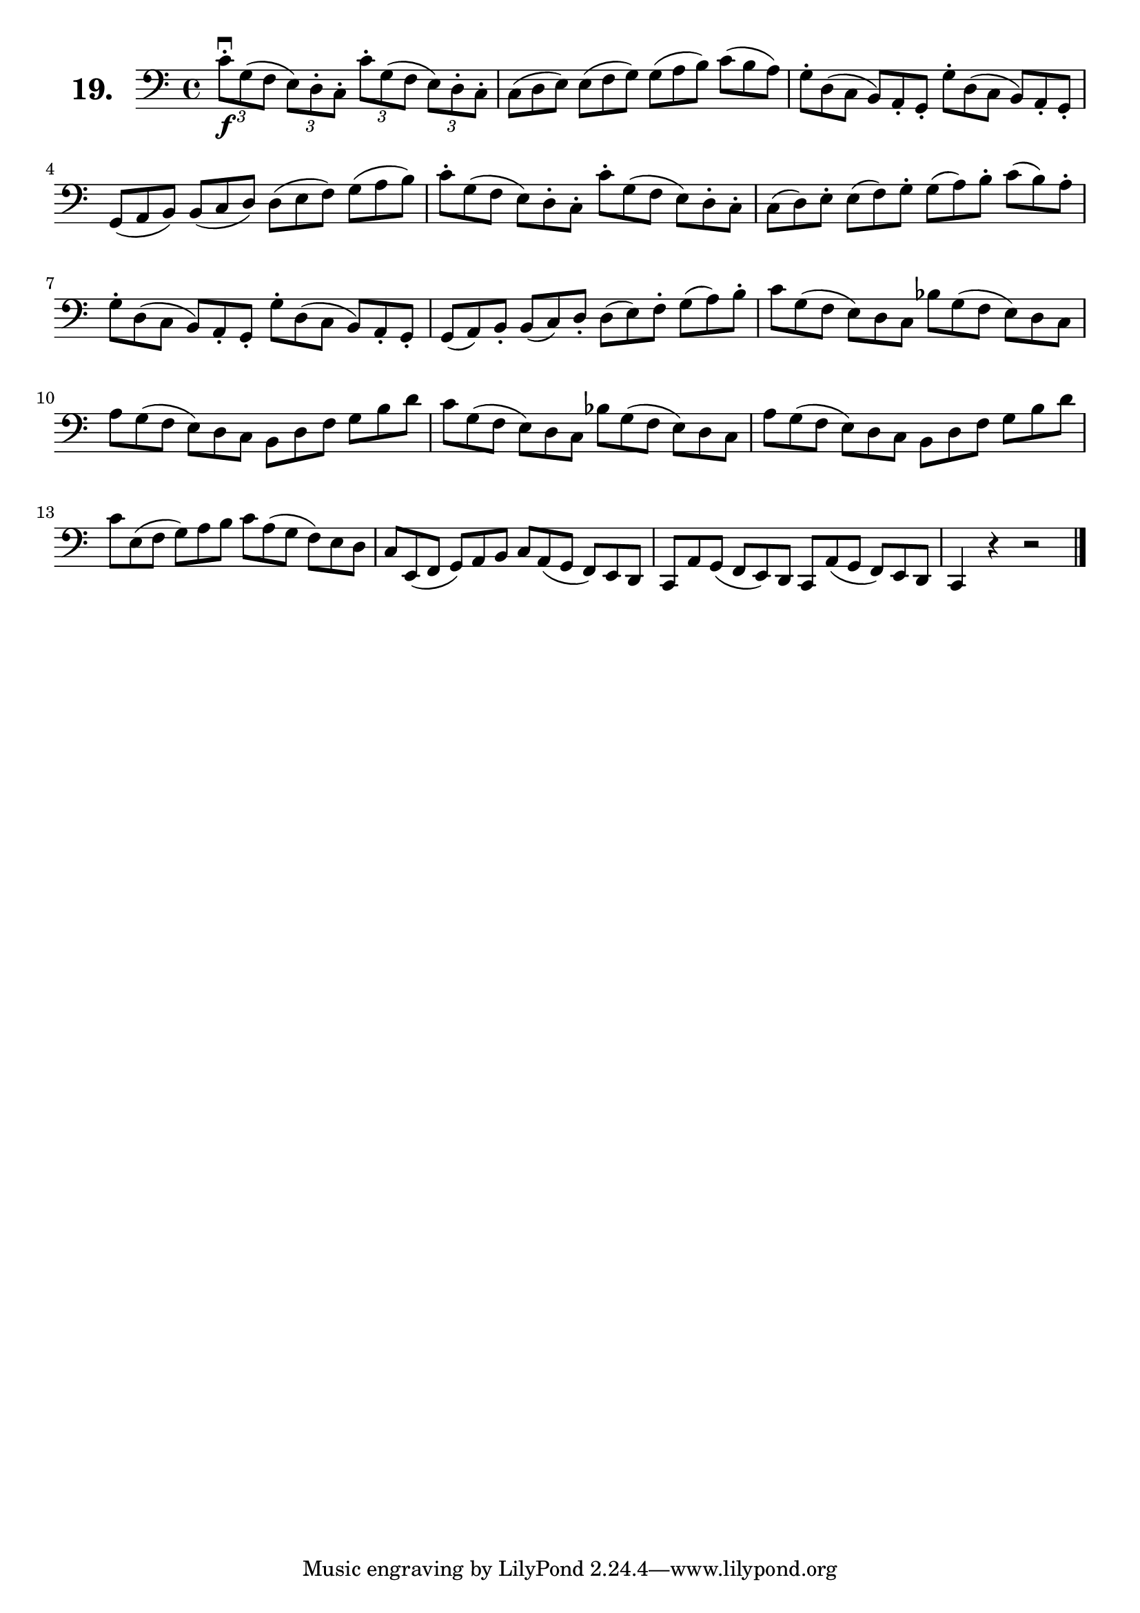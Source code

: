 \version "2.18.2"

celloI = \relative c' {
  \clef bass
  \key c \major
  \time 4/4

  \tuplet 3/2 4 {
    c8\downbow\f-. g( f e) d-. c-. c'-. g( f e) d-. c-. | %01
    \omit TupletNumber
    c( d e) e( f g) g( a b) c( b a)                     | %02
    g-. d( c b) a-. g-. g'-. d( c b) a-. g-.            | %03
    g( a b) b( c d) d( e f) g( a b)                     | %04
    c-. g( f e) d-. c-. c'-. g( f e) d-. c-.            | %05
    c( d) e-. e( f) g-. g( a) b-. c( b) a-.             | %06
    g-. d( c b) a-. g-. g'-. d( c b) a-. g-.            | %07
    g( a) b-. b( c) d-. d( e) f-. g( a) b-.             | %08
    c g( f e) d c bes' g( f e) d c                      | %09
    a' g( f e) d c b d f g b d                          | %10
    c g( f e) d c bes' g( f e) d c                      | %11
    a' g( f e) d c b d f g b d                          | %12
    c e,( f g) a b c a( g f) e d                        | %13
    c e,( f g) a b c a( g f) e d                        | %14
    c a' g( f e) d c a'( g f) e d                       | %15
  }
  c4 r r2 \bar "|."                                       %16
}

\score {
  \new StaffGroup = "" \with {
        instrumentName = \markup { \bold \huge { \larger "19." }}
      }
  <<
    \new Staff = "celloI" \celloI
  >>
  \layout {}
}
